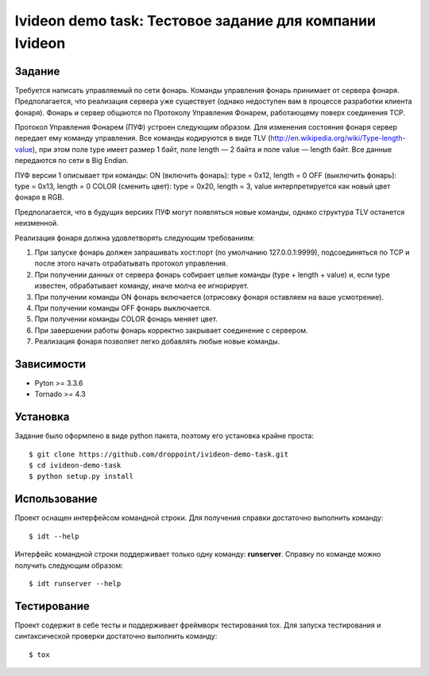 ********************************************************
Ivideon demo task: Тестовое задание для компании Ivideon
********************************************************

Задание
=======

Требуется написать управляемый по сети фонарь. Команды управления фонарь
принимает от сервера фонаря. Предполагается, что реализация сервера уже
существует (однако недоступен вам в процессе разработки клиента фонаря).
Фонарь и сервер общаются по Протоколу Управления Фонарем, работающему поверх
соединения TCP.


Протокол Управления Фонарем (ПУФ) устроен следующим образом. Для изменения
состояния фонаря сервер передает ему команду управления. Все команды
кодируются в виде TLV (http://en.wikipedia.org/wiki/Type-length-value), при
этом поле type имеет размер 1 байт, поле length — 2 байта и поле value — 
length байт. Все данные передаются по сети в Big Endian.


ПУФ версии 1 описывает три команды:
ON (включить фонарь): type = 0x12, length = 0
OFF (выключить фонарь): type = 0x13, length = 0
COLOR (сменить цвет): type = 0x20, length = 3, value интерпретируется как
новый цвет фонаря в RGB.


Предполагается, что в будущих версиях ПУФ могут появляться новые команды,
однако структура TLV останется неизменной.


Реализация фонаря должна удовлетворять следующим требованиям::


1. При запуске фонарь должен запрашивать хост:порт (по умолчанию
   127.0.0.1:9999), подсоединяться по TCP и после этого начать отрабатывать
   протокол управления.

2. При получении данных от сервера фонарь собирает целые команды (type +
   length + value) и, если type известен, обрабатывает команду, иначе молча ее
   игнорирует.

3. При получении команды ON фонарь включается (отрисовку фонаря оставляем на
   ваше усмотрение).

4. При получении команды OFF фонарь выключается.

5. При получении команды COLOR фонарь меняет цвет.

6. При завершении работы фонарь корректно закрывает соединение с сервером.

7. Реализация фонаря позволяет легко добавлять любые новые команды.


Зависимости
===========

- Pyton >= 3.3.6
- Tornado >= 4.3

Установка
=========

Задание было оформлено в виде python пакета, поэтому его установка крайне
проста:

::

    $ git clone https://github.com/droppoint/ivideon-demo-task.git
    $ cd ivideon-demo-task
    $ python setup.py install

Использование
=============

Проект оснащен интерфейсом командной строки. Для получения справки достаточно
выполнить команду:

::

    $ idt --help

Интерфейс командной строки поддерживает только одну команду: **runserver**.
Справку по команде можно получить следующим образом:

::

    $ idt runserver --help

Тестирование
============
Проект содержит в себе тесты и поддерживает фреймворк тестирования tox.
Для запуска тестирования и синтаксической проверки достаточно выполнить
команду:

::

    $ tox
